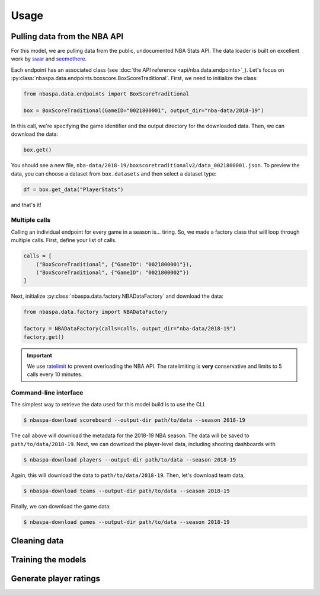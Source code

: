 =====
Usage
=====

-----------------------------
Pulling data from the NBA API
-----------------------------

For this model, we are pulling data from the public, undocumented NBA Stats API. The data
loader is built on excellent work by `swar <https://github.com/swar/nba_api>`_ and
`seemethere <https://github.com/seemethere/nba_py/>`_.

Each endpoint has an associated class (see :doc:`the API reference <api/nba.data.endpoints>`_).
Let's focus on :py:class:`nbaspa.data.endpoints.boxscore.BoxScoreTraditional`. First,
we need to initialize the class:

.. code-block:: python

    from nbaspa.data.endpoints import BoxScoreTraditional

    box = BoxScoreTraditional(GameID="0021800001", output_dir="nba-data/2018-19")

In this call, we're specifying the game identifier and the output directory for the downloaded
data. Then, we can download the data:

.. code-block:: python

    box.get()

You should see a new file, ``nba-data/2018-19/boxscoretraditionalv2/data_0021800001.json``. To
preview the data, you can choose a dataset from ``box.datasets`` and then select a
dataset type:

.. code-block:: python

    df = box.get_data("PlayerStats")

and that's it!

~~~~~~~~~~~~~~
Multiple calls
~~~~~~~~~~~~~~

Calling an individual endpoint for every game in a season is... tiring. So, we made a factory
class that will loop through multiple calls. First, define your list of calls.

.. code-block:: python

    calls = [
        ("BoxScoreTraditional", {"GameID": "0021800001"}),
        ("BoxScoreTraditional", {"GameID": "0021800002"})
    ]

Next, initialize :py:class:`nbaspa.data.factory.NBADataFactory` and download the data:

.. code-block:: python

    from nbaspa.data.factory import NBADataFactory

    factory = NBADataFactory(calls=calls, output_dir="nba-data/2018-19")
    factory.get()

.. important::

    We use `ratelimit <https://github.com/tomasbasham/ratelimit>`_ to prevent overloading the
    NBA API. The ratelimiting is **very** conservative and limits to 5 calls every 10 minutes.

~~~~~~~~~~~~~~~~~~~~~~
Command-line interface
~~~~~~~~~~~~~~~~~~~~~~

The simplest way to retrieve the data used for this model build is to use the CLI.

.. code-block:: console

    $ nbaspa-download scoreboard --output-dir path/to/data --season 2018-19

The call above will download the metadata for the 2018-19 NBA season. The data will be
saved to ``path/to/data/2018-19``. Next, we can download the player-level data, including
shooting dashboards with

.. code-block:: console

    $ nbaspa-download players --output-dir path/to/data --season 2018-19

Again, this will download the data to ``path/to/data/2018-19``. Then, let's download team
data,

.. code-block:: console

    $ nbaspa-download teams --output-dir path/to/data --season 2018-19

Finally, we can download the game data:

.. code-block:: console

    $ nbaspa-download games --output-dir path/to/data --season 2018-19

-------------
Cleaning data
-------------

-------------------
Training the models
-------------------

-----------------------
Generate player ratings
-----------------------
